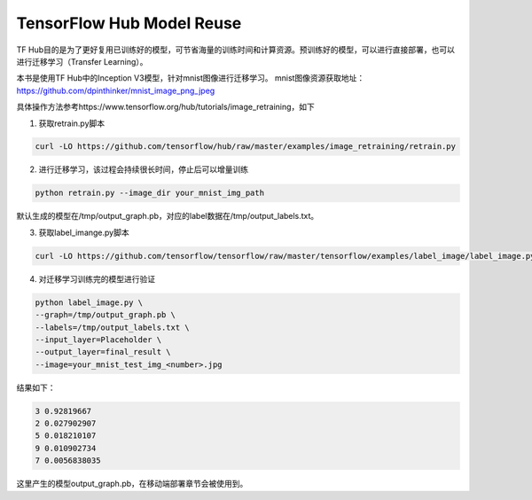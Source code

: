 TensorFlow Hub Model Reuse
==========================

TF Hub目的是为了更好复用已训练好的模型，可节省海量的训练时间和计算资源。预训练好的模型，可以进行直接部署，也可以进行迁移学习（Transfer Learning）。

本书是使用TF Hub中的Inception V3模型，针对mnist图像进行迁移学习。
mnist图像资源获取地址：https://github.com/dpinthinker/mnist_image_png_jpeg

具体操作方法参考https://www.tensorflow.org/hub/tutorials/image_retraining，如下

1. 获取retrain.py脚本

.. code-block:: bash

    curl -LO https://github.com/tensorflow/hub/raw/master/examples/image_retraining/retrain.py

2. 进行迁移学习，该过程会持续很长时间，停止后可以增量训练

.. code-block:: bash

    python retrain.py --image_dir your_mnist_img_path

默认生成的模型在/tmp/output_graph.pb，对应的label数据在/tmp/output_labels.txt。

3. 获取label_imange.py脚本

.. code-block:: bash

    curl -LO https://github.com/tensorflow/tensorflow/raw/master/tensorflow/examples/label_image/label_image.py

4. 对迁移学习训练完的模型进行验证

.. code-block:: bash

    python label_image.py \
    --graph=/tmp/output_graph.pb \
    --labels=/tmp/output_labels.txt \
    --input_layer=Placeholder \
    --output_layer=final_result \
    --image=your_mnist_test_img_<number>.jpg

结果如下：

.. code-block:: bash

    3 0.92819667
    2 0.027902907
    5 0.018210107
    9 0.010902734
    7 0.0056838035

这里产生的模型output_graph.pb，在移动端部署章节会被使用到。